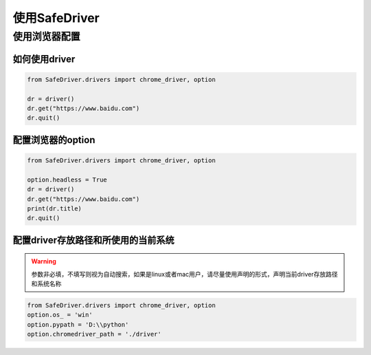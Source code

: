 ==================
使用SafeDriver
==================

使用浏览器配置
================


如何使用driver
----------------

.. py:function:: chrome_driver(*args, **kwargs);

    :param: 输入参数同selenium的webdriver.Chrome()

.. code-block:: python

    from SafeDriver.drivers import chrome_driver, option

    dr = driver()
    dr.get("https://www.baidu.com")
    dr.quit()


配置浏览器的option
-------------------

.. code-block:: python

    from SafeDriver.drivers import chrome_driver, option

    option.headless = True
    dr = driver()
    dr.get("https://www.baidu.com")
    print(dr.title)
    dr.quit()




配置driver存放路径和所使用的当前系统
------------------------------------

.. py:function:: option.os_($str);

    :param string: 'win', 'mac', 'mac_m1', 'linux'可选


.. py:function:: option.pypath($str);

    :param string: python根目录路径，默认需要保存的driver路径
    
.. py:function:: option.chromedriver_path($str);
    :param string: 如果使用手动配置chromedriver地址的方式，则可以使用此方法设置chromedriver路径

.. warning:: 

    参数非必填，不填写则视为自动搜索，如果是linux或者mac用户，请尽量使用声明的形式，声明当前driver存放路径和系统名称
    


.. code-block:: python

    from SafeDriver.drivers import chrome_driver, option
    option.os_ = 'win'
    option.pypath = 'D:\\python'
    option.chromedriver_path = './driver'


